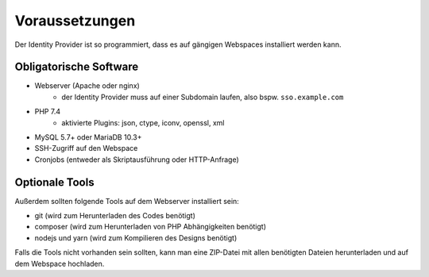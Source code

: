 Voraussetzungen
===============

Der Identity Provider ist so programmiert, dass es auf gängigen Webspaces installiert werden kann.

Obligatorische Software
-----------------------

- Webserver (Apache oder nginx)
    - der Identity Provider muss auf einer Subdomain laufen, also bspw. ``sso.example.com``
- PHP 7.4
    - aktivierte Plugins: json, ctype, iconv, openssl, xml
- MySQL 5.7+ oder MariaDB 10.3+
- SSH-Zugriff auf den Webspace
- Cronjobs (entweder als Skriptausführung oder HTTP-Anfrage)

Optionale Tools
---------------

Außerdem sollten folgende Tools auf dem Webserver installiert sein:

- git (wird zum Herunterladen des Codes benötigt)
- composer (wird zum Herunterladen von PHP Abhängigkeiten benötigt)
- nodejs und yarn (wird zum Kompilieren des Designs benötigt)

Falls die Tools nicht vorhanden sein sollten, kann man eine ZIP-Datei mit allen benötigten Dateien herunterladen und
auf dem Webspace hochladen.